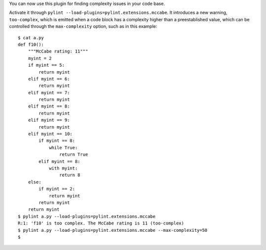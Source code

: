 You can now use this plugin for finding complexity issues in your code base.

Activate it through ``pylint --load-plugins=pylint.extensions.mccabe``. It introduces
a new warning, ``too-complex``, which is emitted when a code block has a complexity
higher than a preestablished value, which can be controlled through the
``max-complexity`` option, such as in this example::

    $ cat a.py
    def f10():
        """McCabe rating: 11"""
        myint = 2
        if myint == 5:
            return myint
        elif myint == 6:
            return myint
        elif myint == 7:
            return myint
        elif myint == 8:
            return myint
        elif myint == 9:
            return myint
        elif myint == 10:
            if myint == 8:
                while True:
                    return True
            elif myint == 8:
                with myint:
                    return 8
        else:
            if myint == 2:
                return myint
            return myint
        return myint
    $ pylint a.py --load-plugins=pylint.extensions.mccabe
    R:1: 'f10' is too complex. The McCabe rating is 11 (too-complex)
    $ pylint a.py --load-plugins=pylint.extensions.mccabe --max-complexity=50
    $
